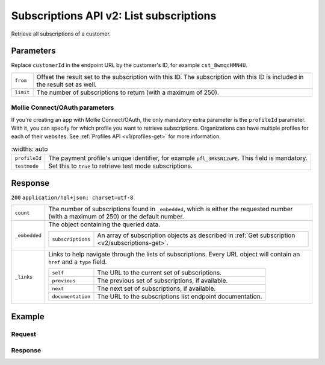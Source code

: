 .. _v2/subscriptions-list:

Subscriptions API v2: List subscriptions
========================================

.. endpoint::
   :method: GET
   :url: https://api.mollie.com/v2/customers/*customerId*/subscriptions

.. authentication::
   :api_keys: true
   :oauth: true

Retrieve all subscriptions of a customer.

Parameters
----------
Replace ``customerId`` in the endpoint URL by the customer's ID, for example ``cst_8wmqcHMN4U``.

.. list-table::
   :widths: auto

   * - | ``from``

       .. type:: string
          :required: false

     - Offset the result set to the subscription with this ID. The subscription with this ID is included
       in the result set as well.

   * - | ``limit``

       .. type:: integer
          :required: false

     - The number of subscriptions to return (with a maximum of 250).

Mollie Connect/OAuth parameters
^^^^^^^^^^^^^^^^^^^^^^^^^^^^^^^
If you're creating an app with Mollie Connect/OAuth, the only mandatory extra parameter is the ``profileId`` parameter.
With it, you can specify for which profile you want to retrieve subscriptions. Organizations can have multiple profiles
for each of their websites. See :ref:`Profiles API <v1/profiles-get>` for more information.

.. list-table::
    :widths: auto

   * - | ``profileId``

       .. type:: string
          :required: true

     - The payment profile's unique identifier, for example ``pfl_3RkSN1zuPE``. This field is mandatory.

   * - | ``testmode``

       .. type:: boolean
          :required: false

     - Set this to ``true`` to retrieve test mode subscriptions.

Response
--------
``200`` ``application/hal+json; charset=utf-8``

.. list-table::
   :widths: auto

   * - | ``count``

       .. type:: integer
          :required: true

     - The number of subscriptions found in ``_embedded``, which is either the requested number (with a maximum of 250)
       or the default number.

   * - | ``_embedded``

       .. type:: object
          :required: true

     - The object containing the queried data.

       .. list-table::
          :widths: auto

          * - | ``subscriptions``

              .. type:: array
                 :required: true

            - An array of subscription objects as described in :ref:`Get subscription <v2/subscriptions-get>`.

   * - | ``_links``

       .. type:: object
          :required: true

     - Links to help navigate through the lists of subscriptions. Every URL object will contain an ``href`` and a
       ``type`` field.

       .. list-table::
          :widths: auto

          * - | ``self``

              .. type:: URL object
                 :required: true

            - The URL to the current set of subscriptions.

          * - | ``previous``

              .. type:: URL object
                 :required: false

            - The previous set of subscriptions, if available.

          * - | ``next``

              .. type:: URL object
                 :required: false

            - The next set of subscriptions, if available.

          * - | ``documentation``

              .. type:: URL object
                 :required: true

            - The URL to the subscriptions list endpoint documentation.

Example
-------

Request
^^^^^^^
.. code-block:: bash
   :linenos:

   curl -X GET https://api.mollie.com/v2/customers/cst_8wmqcHMN4U/subscriptions \
       -H "Authorization: Bearer test_dHar4XY7LxsDOtmnkVtjNVWXLSlXsM"

Response
^^^^^^^^
.. code-block:: http
   :linenos:

   HTTP/1.1 200 OK
   Content-Type: application/hal+json

   {
       "count": 3,
       "_embedded": {
           "subscriptions": [
               {
                   "resource": "subscription",
                   "id": "sub_rVKGtNd6s3",
                   "customerId": "cst_8wmqcHMN4U",
                   "mode": "live",
                   "createdAt": "2018-06-01T12:23:34+00:00",
                   "status": "active",
                   "amount": {
                       "value": "25.00",
                       "currency": "EUR"
                   },
                   "times": 4,
                   "interval": "3 months",
                   "description": "Quarterly payment",
                   "method": null,
                   "webhookUrl": "https://webshop.example.org/subscriptions/webhook",
                   "_links": {
                       "self": {
                           "href": "https://api.mollie.com/v2/customers/cst_stTC2WHAuS/subscriptions/sub_rVKGtNd6s3",
                           "type": "application/hal+json"
                       },
                       "customer": {
                           "href": "https://api.mollie.com/v2/customers/cst_stTC2WHAuS",
                           "type": "application/hal+json"
                       }
                   }
               },
               { },
               { }
           ]
       },
       "_links": {
           "self": {
               "href": "https://api.mollie.com/v2/customers/cst_stTC2WHAuS/subscriptions",
               "type": "application/hal+json"
           },
           "previous": null,
           "next": {
               "href": "https://api.mollie.com/v2/customers/cst_stTC2WHAuS/subscriptions?from=sub_mnfbwhMfvo",
               "type": "application/hal+json"
           },
           "documentation": {
               "href": "https://www.mollie.com/en/docs/reference/subscriptions/list",
               "type": "text/html"
           }
       }
   }

